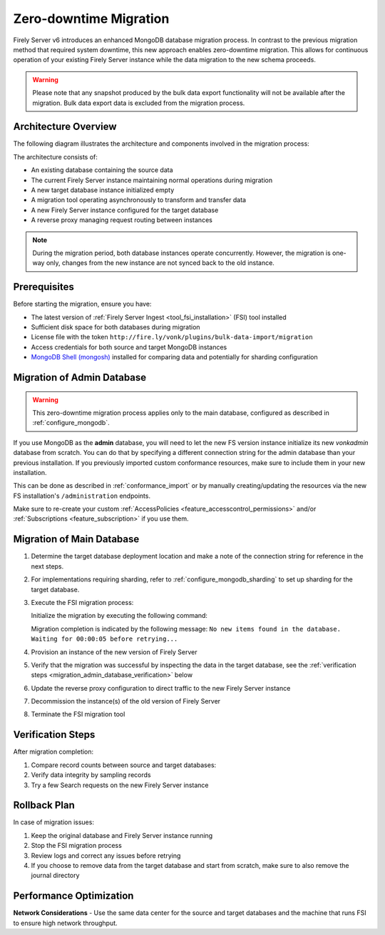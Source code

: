 .. _zero_downtime_migration:

Zero-downtime Migration
===============================

Firely Server v6 introduces an enhanced MongoDB database migration process. In contrast to the previous migration method that required system downtime, this new approach enables zero-downtime migration. This allows for continuous operation of your existing Firely Server instance while the data migration to the new schema proceeds.

.. warning::
   Please note that any snapshot produced by the bulk data export functionality will not be available after the migration. Bulk data export data is excluded from the migration process.

Architecture Overview
---------------------

The following diagram illustrates the architecture and components involved in the migration process:

.. image:: migration-diagram.svg
   :alt: Migration Diagram

The architecture consists of:

* An existing database containing the source data
* The current Firely Server instance maintaining normal operations during migration
* A new target database instance initialized empty
* A migration tool operating asynchronously to transform and transfer data
* A new Firely Server instance configured for the target database
* A reverse proxy managing request routing between instances

.. note::
   During the migration period, both database instances operate concurrently. 
   However, the migration is one-way only, changes from the new instance are not synced back to the old instance.

Prerequisites
-------------

Before starting the migration, ensure you have:

* The latest version of :ref:`Firely Server Ingest <tool_fsi_installation>` (FSI) tool installed
* Sufficient disk space for both databases during migration
* License file with the token ``http://fire.ly/vonk/plugins/bulk-data-import/migration``
* Access credentials for both source and target MongoDB instances
* `MongoDB Shell (mongosh) <https://www.mongodb.com/products/tools/shell>`_ installed for comparing data and potentially for sharding configuration

.. _migration_admin_database:

Migration of Admin Database
---------------------------

.. warning::
   This zero-downtime migration process applies only to the main database, configured as described in :ref:`configure_mongodb`.

If you use MongoDB as the **admin** database, you will need to let the new FS version instance initialize its new *vonkadmin* database from scratch. You can do that by specifying a different connection string for the admin database than your previous installation.
If you previously imported custom conformance resources, make sure to include them in your new installation. 

This can be done as described in :ref:`conformance_import` or by manually creating/updating the resources via the new FS installation's ``/administration`` endpoints.

Make sure to re-create your custom :ref:`AccessPolicies <feature_accesscontrol_permissions>` and/or :ref:`Subscriptions <feature_subscription>` if you use them.

Migration of Main Database
--------------------------

#. Determine the target database deployment location and make a note of the connection string for reference in the next steps.
#. For implementations requiring sharding, refer to :ref:`configure_mongodb_sharding` to set up sharding for the target database.
#. Execute the FSI migration process:
  
   Initialize the migration by executing the following command:

   .. code-block:: bash
      :caption: Bash

      RECOVERY_JOURNAL_DIRECTORY=./journal # A directory where the progress will be stored in case of a crash. FSI will quickly catch up to the place where an error occurred.
      FHIR_VERSION=R4

      LICENSE_FILE="<path to your license file>"

      RUNNING_MODE=Continuous # Or AdHoc. If AdHoc mode is used, FSI will terminate when all the items from the old DB have been processed.

      SOURCE_CONNECTION_STRING="<old db connection string including the database name>"
      SOURCE_COLLECTION_NAME=vonkentries

      CONNECTION_STRING="<new DB connection string including the database name>"
      COLLECTION_NAME=vonkentries

      fsi \
         --fhir-version $FHIR_VERSION \
         --provisionTargetDatabase true \
         --useRecoveryJournal $RECOVERY_JOURNAL_DIRECTORY \
         --sourceType MongoDb \
         --srcMongoCollection $SOURCE_COLLECTION_NAME \
         --srcMongoConnectionString $SOURCE_CONNECTION_STRING \
         --srcMongoRunningMode $RUNNING_MODE \
         --update-existing-resources ErrorOnConflict \
         --dbType MongoDb \
         --mongoConnectionstring $CONNECTION_STRING \
         --mongoCollection $COLLECTION_NAME \
         --license $LICENSE_FILE

   .. code-block:: powershell
      :caption: PowerShell

      $RECOVERY_JOURNAL_DIRECTORY = "./journal" # A directory where the progress will be stored in case of a crash. FSI will quickly catch up to the place where an error occurred.
      $FHIR_VERSION = "R4"

      $LICENSE_FILE = "<path to your license file>"

      $RUNNING_MODE = "Continuous" # Or AdHoc. If AdHoc mode is used, FSI will terminate when all the items from the old DB have been processed.

      $SOURCE_CONNECTION_STRING = "<old db connection string including the database name>"
      $SOURCE_COLLECTION_NAME = "vonkentries"

      $CONNECTION_STRING = "<new DB connection string including the database name>"
      $COLLECTION_NAME = "vonkentries"

      fsi `
         --fhir-version $FHIR_VERSION `
         --provisionTargetDatabase true `
         --useRecoveryJournal $RECOVERY_JOURNAL_DIRECTORY `
         --sourceType MongoDb `
         --srcMongoCollection $SOURCE_COLLECTION_NAME `
         --srcMongoConnectionString $SOURCE_CONNECTION_STRING `
         --srcMongoRunningMode $RUNNING_MODE `
         --update-existing-resources ErrorOnConflict `
         --dbType MongoDb `
         --mongoConnectionstring $CONNECTION_STRING `
         --mongoCollection $COLLECTION_NAME `
         --license $LICENSE_FILE

   Migration completion is indicated by the following message: ``No new items found in the database. Waiting for 00:00:05 before retrying...``

#. Provision an instance of the new version of Firely Server
#. Verify that the migration was successful by inspecting the data in the target database, see the :ref:`verification steps <migration_admin_database_verification>` below
#. Update the reverse proxy configuration to direct traffic to the new Firely Server instance
#. Decommission the instance(s) of the old version of Firely Server
#. Terminate the FSI migration tool

.. _migration_admin_database_verification:

Verification Steps
------------------

After migration completion:

1. Compare record counts between source and target databases:

   .. code-block:: bash
      :caption: Bash

      SOURCE_CONNECTION_STRING="<old db connection string including the database name>"
      CONNECTION_STRING="<new DB connection string including the database name>"

      # For source database
      mongosh $SOURCE_CONNECTION_STRING --eval "db.vonkentries.count()"
      
      # For target database
      mongosh $CONNECTION_STRING --eval "db.vonkentries.count()"

   .. code-block:: powershell
      :caption: PowerShell

      $SOURCE_CONNECTION_STRING = "<old db connection string including the database name>"
      $CONNECTION_STRING = "<new DB connection string including the database name>"

      # For source database
      mongosh $SOURCE_CONNECTION_STRING --eval "db.vonkentries.count()"
      
      # For target database
      mongosh $CONNECTION_STRING --eval "db.vonkentries.count()"

2. Verify data integrity by sampling records
3. Try a few Search requests on the new Firely Server instance

Rollback Plan
-------------

In case of migration issues:

1. Keep the original database and Firely Server instance running
2. Stop the FSI migration process
3. Review logs and correct any issues before retrying
4. If you choose to remove data from the target database and start from scratch, make sure to also remove the journal directory

Performance Optimization
------------------------

**Network Considerations**
- Use the same data center for the source and target databases and the machine that runs FSI to ensure high network throughput.